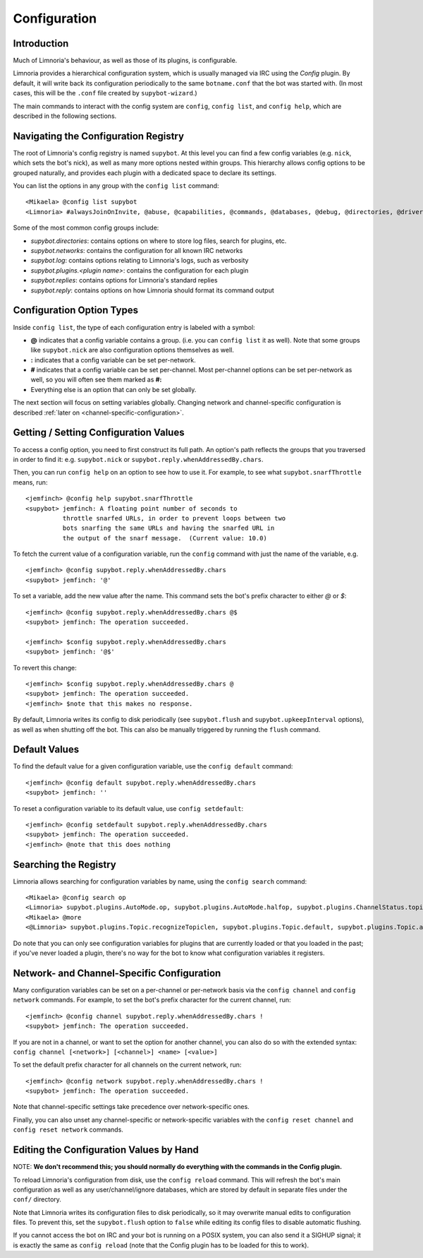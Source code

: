 =============
Configuration
=============

Introduction
------------

Much of Limnoria's behaviour, as well as those of its plugins, is configurable.

Limnoria provides a hierarchical configuration system, which is usually managed
via IRC using the `Config` plugin. By default, it will write back its configuration
periodically to the same ``botname.conf`` that the bot was started with.
(In most cases, this will be the ``.conf`` file created by ``supybot-wizard``.)

The main commands to interact with the config system are ``config``,
``config list``, and ``config help``, which are described in the following
sections.

Navigating the Configuration Registry
-------------------------------------

The root of Limnoria's config registry is named ``supybot``. At this level you
can find a few config variables (e.g. ``nick``, which sets the bot's nick), as
well as many more options nested within groups. This hierarchy allows config
options to be grouped naturally, and provides each plugin with a dedicated space
to declare its settings.

You can list the options in any group with the ``config list`` command::

    <Mikaela> @config list supybot
    <Limnoria> #alwaysJoinOnInvite, @abuse, @capabilities, @commands, @databases, @debug, @directories, @drivers, @log, @networks, @nick, @plugins, @protocols, @replies, @reply, @servers, defaultIgnore, defaultSocketTimeout, externalIP, flush, followIdentificationThroughNickChanges, ident, language, pidFile, snarfThrottle, upkeepInterval, and user

Some of the most common config groups include:

- `supybot.directories`: contains options on where to store log files, search for plugins, etc.
- `supybot.networks`: contains the configuration for all known IRC networks
- `supybot.log`: contains options relating to Limnoria's logs, such as verbosity
- `supybot.plugins.<plugin name>`: contains the configuration for each plugin
- `supybot.replies`: contains options for Limnoria's standard replies
- `supybot.reply`: contains options on how Limnoria should format its command output


Configuration Option Types
---------------------------

Inside ``config list``, the type of each configuration entry is labeled with a
symbol:

- **@** indicates that a config variable contains a group. (i.e. you can
  ``config list`` it as well). Note that some groups like ``supybot.nick`` are
  also configuration options themselves as well.
- **:** indicates that a config variable can be set per-network.
- **#** indicates that a config variable can be set per-channel. Most
  per-channel options can be set per-network as well, so you will often see them
  marked as **#:**
- Everything else is an option that can only be set globally.

The next section will focus on setting variables globally. Changing network and
channel-specific configuration is described
:ref:`later on <channel-specific-configuration>`.

Getting / Setting Configuration Values
--------------------------------------

To access a config option, you need to first construct its full path. An option's
path reflects the groups that you traversed in order to find it:
e.g. ``supybot.nick`` or ``supybot.reply.whenAddressedBy.chars``.

Then, you can run ``config help`` on an option to see how to use it.
For example, to see what ``supybot.snarfThrottle`` means, run::

  <jemfinch> @config help supybot.snarfThrottle
  <supybot> jemfinch: A floating point number of seconds to
            throttle snarfed URLs, in order to prevent loops between two
            bots snarfing the same URLs and having the snarfed URL in
            the output of the snarf message.  (Current value: 10.0)

To fetch the current value of a configuration variable, run the ``config``
command with just the name of the variable, e.g. ::

  <jemfinch> @config supybot.reply.whenAddressedBy.chars
  <supybot> jemfinch: '@'

To set a variable, add the new value after the name. This command sets the
bot's prefix character to either `@` or `$`::

  <jemfinch> @config supybot.reply.whenAddressedBy.chars @$
  <supybot> jemfinch: The operation succeeded.

  <jemfinch> $config supybot.reply.whenAddressedBy.chars
  <supybot> jemfinch: '@$'

To revert this change::

  <jemfinch> $config supybot.reply.whenAddressedBy.chars @
  <supybot> jemfinch: The operation succeeded.
  <jemfinch> $note that this makes no response.

By default, Limnoria writes its config to disk periodically
(see ``supybot.flush`` and ``supybot.upkeepInterval`` options), as well as when
shutting off the bot. This can also be manually triggered by running the
``flush`` command.

Default Values
--------------
To find the default value for a given configuration variable, use the
``config default`` command::

  <jemfinch> @config default supybot.reply.whenAddressedBy.chars
  <supybot> jemfinch: ''

To reset a configuration variable to its default value, use ``config setdefault``::

  <jemfinch> @config setdefault supybot.reply.whenAddressedBy.chars
  <supybot> jemfinch: The operation succeeded.
  <jemfinch> @note that this does nothing

Searching the Registry
----------------------

Limnoria allows searching for configuration variables by name, using the
``config search`` command::

    <Mikaela> @config search op
    <Limnoria> supybot.plugins.AutoMode.op, supybot.plugins.AutoMode.halfop, supybot.plugins.ChannelStatus.topic, supybot.plugins.LinkRelay.topicSync, supybot.plugins.NoLatin1.operator, supybot.plugins.Services.ChanServ.op, supybot.plugins.Services.ChanServ.halfop, supybot.plugins.Topic, supybot.plugins.Topic.public, supybot.plugins.Topic.separator, supybot.plugins.Topic.format, (1 more message)
    <Mikaela> @more
    <@Limnoria> supybot.plugins.Topic.recognizeTopiclen, supybot.plugins.Topic.default, supybot.plugins.Topic.alwaysSetOnJoin, supybot.plugins.Topic.undo, supybot.plugins.Topic.undo.max, and supybot.plugins.Topic.requireManageCapability

Do note that you can only see configuration variables for plugins that are
currently loaded or that you loaded in the past; if you've never loaded a plugin,
there's no way for the bot to know what configuration variables it registers.

.. _channel-specific-configuration:

Network- and Channel-Specific Configuration
-------------------------------------------

Many configuration variables can be set on a per-channel or per-network basis
via the ``config channel`` and ``config network`` commands. For example, to
set the bot's prefix character for the current channel, run::

  <jemfinch> @config channel supybot.reply.whenAddressedBy.chars !
  <supybot> jemfinch: The operation succeeded.

If you are not in a channel, or want to set the option for another channel, you
can also do so with the extended syntax: ``config channel [<network>] [<channel>]
<name> [<value>]``

To set the default prefix character for all channels on the current network,
run::

  <jemfinch> @config network supybot.reply.whenAddressedBy.chars !
  <supybot> jemfinch: The operation succeeded.

Note that channel-specific settings take precedence over network-specific ones.

Finally, you can also unset any channel-specific or network-specific variables
with the ``config reset channel`` and ``config reset network`` commands.

Editing the Configuration Values by Hand
----------------------------------------

NOTE: **We don't recommend this; you should normally
do everything with the commands in the Config plugin.**

To reload Limnoria's configuration from disk, use the ``config reload`` command.
This will refresh the bot's main configuration as well as any user/channel/ignore
databases, which are stored by default in separate files under the ``conf/``
directory.

Note that Limnoria writes its configuration files to disk periodically,
so it may overwrite manual edits to configuration files.
To prevent this, set the ``supybot.flush`` option to ``false`` while editing
its config files to disable automatic flushing.

If you cannot access the bot on IRC and your bot is running on a POSIX
system, you can also send it a SIGHUP signal; it is exactly the same
as ``config reload`` (note that the Config plugin has to be loaded for this
to work).
